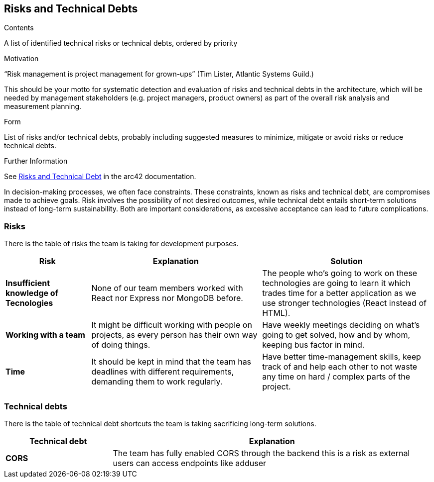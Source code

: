 ifndef::imagesdir[:imagesdir: ../images]

[[section-technical-risks]]
== Risks and Technical Debts

[role="arc42help"]
****
.Contents
A list of identified technical risks or technical debts, ordered by priority

.Motivation
“Risk management is project management for grown-ups” (Tim Lister, Atlantic Systems Guild.) 

This should be your motto for systematic detection and evaluation of risks and technical debts in the architecture, which will be needed by management stakeholders (e.g. project managers, product owners) as part of the overall risk analysis and measurement planning.

.Form
List of risks and/or technical debts, probably including suggested measures to minimize, mitigate or avoid risks or reduce technical debts.


.Further Information

See https://docs.arc42.org/section-11/[Risks and Technical Debt] in the arc42 documentation.

****

In decision-making processes, we often face constraints. These constraints, known as risks and technical debt, are compromises made to achieve goals. Risk involves the possibility of not desired outcomes, while technical debt entails short-term solutions instead of long-term sustainability. Both are important considerations, as excessive acceptance can lead to future complications.

### Risks

There is the table of risks the team is taking for development purposes.

[options="header",cols="^.^1,2,2"]
|===
|Risk|Explanation|Solution
| *Insufficient knowledge of Tecnologies* | None of our team members worked with React nor Express nor MongoDB before. | The people who's going to work on these technologies are going to learn it which trades time for a better application as we use stronger technologies (React instead of HTML).
| *Working with a team* | It might be difficult working with people on projects, as every person has their own way of doing things. | Have weekly meetings deciding on what's going to get solved, how and by whom, keeping bus factor in mind.
| *Time* | It should be kept in mind that the team has deadlines with different requirements, demanding them to work regularly. | Have better time-management skills, keep track of and help each other to not waste any time on hard / complex parts of the project.
|===

### Technical debts

There is the table of technical debt shortcuts the team is taking sacrificing long-term solutions.

[options="header",cols="^.^1,3"]
|===
|Technical debt|Explanation
| *CORS* | The team has fully enabled CORS through the backend this is a risk as external users can access endpoints like adduser
|===